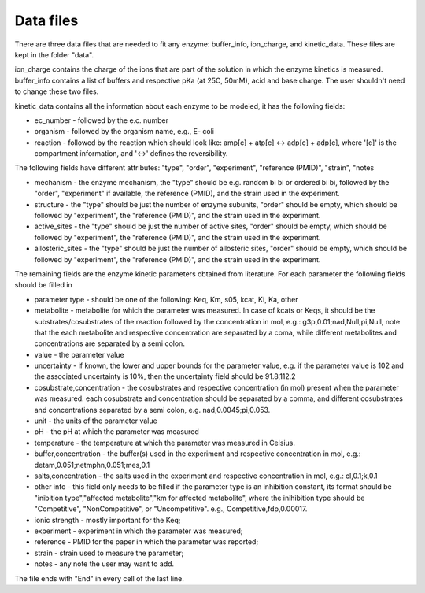 Data files
==================================

There are three data files that are needed to fit any enzyme: buffer_info, ion_charge, and kinetic_data. These files are kept in the folder "data".

ion_charge contains the charge of the ions that are part of the solution in which the enzyme kinetics is measured.
buffer_info contains a list of buffers and respective pKa (at 25C, 50mM), acid and base charge.
The user shouldn't need to change these two files.

kinetic_data contains all the information about each enzyme to be modeled, it has the following fields:

* ec_number - followed by the e.c. number
* organism - followed by the organism name, e.g., E- coli
* reaction - followed by the reaction which should look like: amp[c] + atp[c] <-> adp[c] + adp[c], where '[c]' is the compartment information, and '<->' defines the reversibility.

The following fields have different attributes: "type", "order", "experiment", "reference (PMID)", "strain", "notes

* mechanism - the enzyme mechanism, the "type" should be e.g. random bi bi or ordered bi bi, followed by the "order", "experiment" if available, the reference (PMID), and the strain used in the experiment.
* structure  - the "type" should be just the number of enzyme subunits, "order" should be empty, which should be followed by "experiment", the "reference (PMID)", and the strain used in the experiment.
* active_sites -  the "type" should be just the number of active sites, "order" should be empty, which should be followed by "experiment", the "reference (PMID)", and the strain used in the experiment.
* allosteric_sites -  the "type" should be just the number of allosteric sites, "order" should be empty, which should be followed by "experiment", the "reference (PMID)", and the strain used in the experiment.

The remaining fields are the enzyme kinetic parameters obtained from literature. For each parameter the following fields should be filled in

* parameter type - should be one of the following: Keq, Km, s05, kcat, Ki, Ka, other
* metabolite - metabolite for which the parameter was measured. In case of kcats or Keqs, it should be the substrates/cosubstrates of the reaction followed by the concentration in mol, e.g.: g3p,0.01;nad,Null;pi,Null, note that the each metabolite and respective concentration are separated by a coma, while different metabolites and concentrations are separated by a semi colon.
* value - the parameter value
* uncertainty - if known, the lower and upper bounds for the parameter value, e.g. if the parameter value is 102 and the associated uncertainty is 10%, then the uncertainty field should be 91.8,112.2
* cosubstrate,concentration - the cosubstrates and respective concentration (in mol) present when the parameter was measured. each cosubstrate and concentration should be separated by a comma, and different cosubstrates and concentrations separated by a semi colon, e.g. nad,0.0045;pi,0.053. 
* unit - the units of the parameter value
* pH - the pH at which the parameter was measured
* temperature - the temperature at which the parameter was measured in Celsius.
* buffer,concentration - the buffer(s) used in the experiment and respective concentration in mol, e.g.: detam,0.051;netmphn,0.051;mes,0.1
* salts,concentration - the salts used in the experiment and respective concentration in mol, e.g.: cl,0.1;k,0.1
* other info - this field only needs to be filled if the parameter type is an inhibition constant, its format should be "inibition type","affected metabolite","km for affected metabolite", where the inihibition type should be "Competitive", "NonCompetitive", or "Uncompetitive". e.g., Competitive,fdp,0.00017.
* ionic strength - mostly important for the Keq;
* experiment - experiment in which the parameter was measured;
* reference - PMID for the paper in which the parameter was reported;
* strain - strain used to measure the parameter;
* notes - any note the user may want to add.

The file ends with "End" in every cell of the last line.








